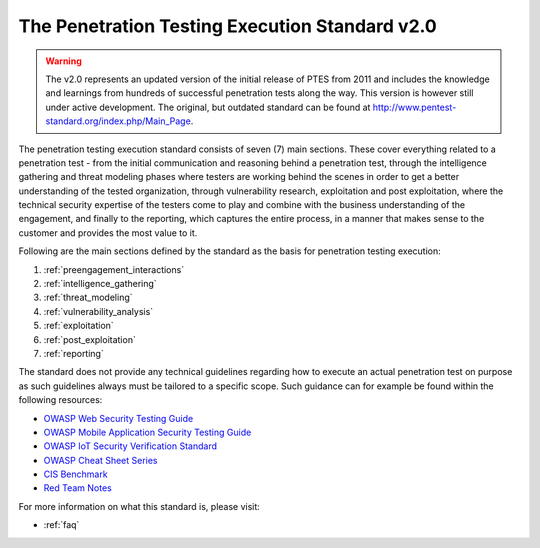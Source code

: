 .. _index:


###############################################
The Penetration Testing Execution Standard v2.0
###############################################

.. warning::
	The v2.0 represents an updated version of the initial release of PTES from 2011 and includes the knowledge and learnings from hundreds of successful penetration tests along the way.
	This version is however still under active development. The original, but outdated standard can be found at `<http://www.pentest-standard.org/index.php/Main_Page>`_.

The penetration testing execution standard consists of seven (7) main sections. These cover everything related to a penetration test - from the initial communication and reasoning behind a penetration test, through the intelligence gathering and threat modeling phases where testers are working behind the scenes in order to get a better understanding of the
tested organization, through vulnerability research, exploitation and post exploitation, where the technical security expertise of the testers come to play and combine with the business understanding of the engagement, and finally to the reporting, which captures the entire process, in a manner that makes sense to the customer and provides the most value to it.

Following are the main sections defined by the standard as the basis for penetration testing execution:

#. :ref:`preengagement_interactions`
#. :ref:`intelligence_gathering`
#. :ref:`threat_modeling`
#. :ref:`vulnerability_analysis`
#. :ref:`exploitation`
#. :ref:`post_exploitation`
#. :ref:`reporting`

The standard does not provide any technical guidelines regarding how to execute an actual penetration test on purpose as such guidelines always must be tailored to a specific scope. Such guidance can for example be found within the following resources:

- `OWASP Web Security Testing Guide <https://owasp.org/www-project-web-security-testing-guide/>`__
- `OWASP Mobile Application Security Testing Guide <https://mas.owasp.org/MASTG/>`__
- `OWASP IoT Security Verification Standard <https://github.com/OWASP/IoT-Security-Verification-Standard-ISVS>`__
- `OWASP Cheat Sheet Series <https://cheatsheetseries.owasp.org/index.html>`__
- `CIS Benchmark <https://www.cisecurity.org/cis-benchmarks>`__
- `Red Team Notes <https://www.ired.team/>`__


For more information on what this standard is, please visit:

* :ref:`faq`
